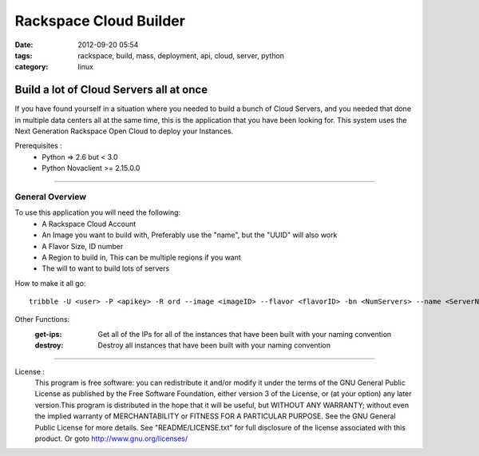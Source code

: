 Rackspace Cloud Builder
#######################
:date: 2012-09-20 05:54
:tags: rackspace, build, mass, deployment, api, cloud, server, python
:category: linux 

Build a lot of Cloud Servers all at once
========================================

If you have found yourself in a situation where you needed to build a bunch of Cloud Servers, and you needed that done in multiple data centers all at the same time, this is the application that you have been looking for. This system uses the Next Generation Rackspace Open Cloud to deploy your Instances.

Prerequisites :
  * Python => 2.6 but < 3.0
  * Python Novaclient >= 2.15.0.0

--------

General Overview
^^^^^^^^^^^^^^^^

To use this application you will need the following:
  * A Rackspace Cloud Account
  * An Image you want to build with, Preferably use the "name", but the "UUID" will also work
  * A Flavor Size, ID number
  * A Region to build in, This can be multiple regions if you want
  * The will to want to build lots of servers
  

How to make it all go::

  tribble -U <user> -P <apikey> -R ord --image <imageID> --flavor <flavorID> -bn <NumServers> --name <ServerName> build
  

Other Functions:
  :get-ips: Get all of the IPs for all of the instances that have been built with your naming convention
  :destroy: Destroy all instances that have been built with your naming convention

--------

License :
  This program is free software: you can redistribute it and/or modify it under the terms of the GNU General Public License as published by the Free Software Foundation, either version 3 of the License, or (at your option) any later version.This program is distributed in the hope that it will be useful, but WITHOUT ANY WARRANTY; without even the implied warranty of MERCHANTABILITY or FITNESS FOR A PARTICULAR PURPOSE. See the GNU General Public License for more details. See "README/LICENSE.txt" for full disclosure of the license associated with this product. Or goto http://www.gnu.org/licenses/

